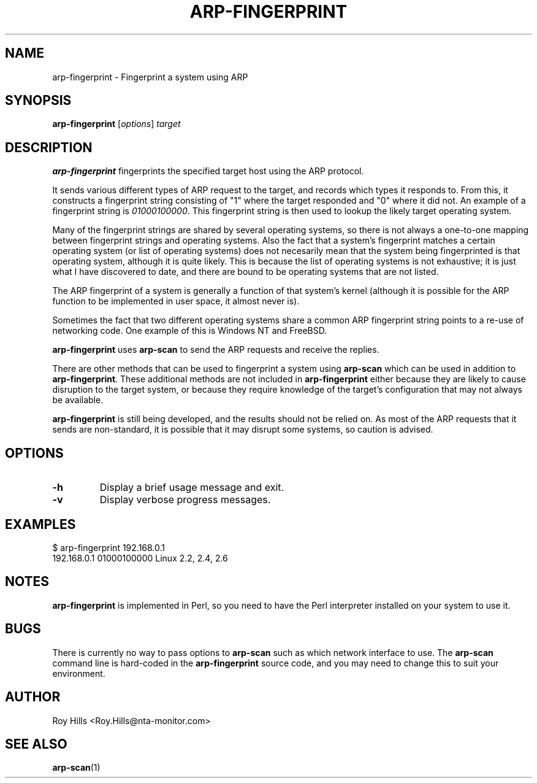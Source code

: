 .\" $Id$
.TH ARP-FINGERPRINT 1 "June 8, 2006"
.\" Please adjust this date whenever revising the manpage.
.SH NAME
arp-fingerprint \- Fingerprint a system using ARP
.SH SYNOPSIS
.B arp-fingerprint
.RI [ options ]
.I target
.SH DESCRIPTION
.B arp-fingerprint
fingerprints the specified target host using the ARP protocol.
.PP
It sends various different types of ARP request to the target, and records
which types it responds to. From this, it constructs a fingerprint string
consisting of "1" where the target responded and "0" where it did not.
An example of a fingerprint string is
.IR 01000100000 .
This fingerprint string is then used to lookup the likely target operating system.
.PP
Many of the fingerprint strings are shared by several operating systems, so
there is not always a one-to-one mapping between fingerprint strings and
operating systems. Also the fact that a system's fingerprint matches a certain
operating system (or list of operating systems) does not necesarily mean that
the system being fingerprinted is that operating system, although it is quite
likely. This is because the list of operating systems is not exhaustive; it is
just what I have discovered to date, and there are bound to be operating
systems that are not listed.
.PP
The ARP fingerprint of a system is generally a function of that system's
kernel (although it is possible for the ARP function to be implemented in
user space, it almost never is).
.PP
Sometimes the fact that two different operating systems share a common ARP
fingerprint string points to a re-use of networking code. One example of
this is Windows NT and FreeBSD.
.PP
.B arp-fingerprint
uses
.B arp-scan
to send the ARP requests and receive the replies.
.PP
There are other methods that can be used to fingerprint a system using
.B arp-scan
which can be used in addition to
.BR arp-fingerprint .
These additional methods are not included in
.B arp-fingerprint
either because they are likely to cause disruption to the target system, or
because they require knowledge of the target's configuration that may not
always be available.
.PP
.B arp-fingerprint
is still being developed, and the results should not be relied on. As most
of the ARP requests that it sends are non-standard, it is possible that it
may disrupt some systems, so caution is advised.
.SH OPTIONS
.TP
.B -h
Display a brief usage message and exit.
.TP
.B -v
Display verbose progress messages.
.SH EXAMPLES
.nf
$ arp-fingerprint 192.168.0.1
192.168.0.1   01000100000     Linux 2.2, 2.4, 2.6
.fi
.SH NOTES
.B arp-fingerprint
is implemented in Perl, so you need to have the Perl interpreter installed on
your system to use it.
.SH BUGS
There is currently no way to pass options to
.B arp-scan
such as which network interface to use. The
.B arp-scan
command line is hard-coded in the
.B arp-fingerprint
source code, and you may need to change this to suit your environment.
.SH AUTHOR
Roy Hills <Roy.Hills@nta-monitor.com>
.SH "SEE ALSO"
.TP
.BR arp-scan (1)
